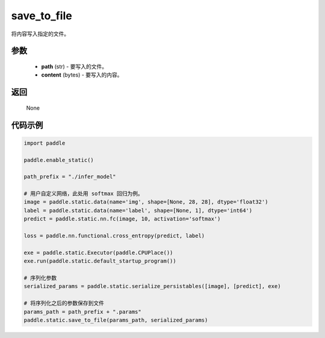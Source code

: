 .. _cn_api_fluid_io_save_to_file:

save_to_file
-------------------------------


.. py:function:: paddle.static.save_to_file(path, content)



将内容写入指定的文件。

参数
::::::::::::

  - **path** (str) - 要写入的文件。
  - **content** (bytes) - 要写入的内容。

返回
::::::::::::
 None

代码示例
::::::::::::

.. code-block:: python

    import paddle

    paddle.enable_static()

    path_prefix = "./infer_model"

    # 用户自定义网络，此处用 softmax 回归为例。
    image = paddle.static.data(name='img', shape=[None, 28, 28], dtype='float32')
    label = paddle.static.data(name='label', shape=[None, 1], dtype='int64')
    predict = paddle.static.nn.fc(image, 10, activation='softmax')

    loss = paddle.nn.functional.cross_entropy(predict, label)

    exe = paddle.static.Executor(paddle.CPUPlace())
    exe.run(paddle.static.default_startup_program())

    # 序列化参数
    serialized_params = paddle.static.serialize_persistables([image], [predict], exe)

    # 将序列化之后的参数保存到文件
    params_path = path_prefix + ".params"
    paddle.static.save_to_file(params_path, serialized_params)
